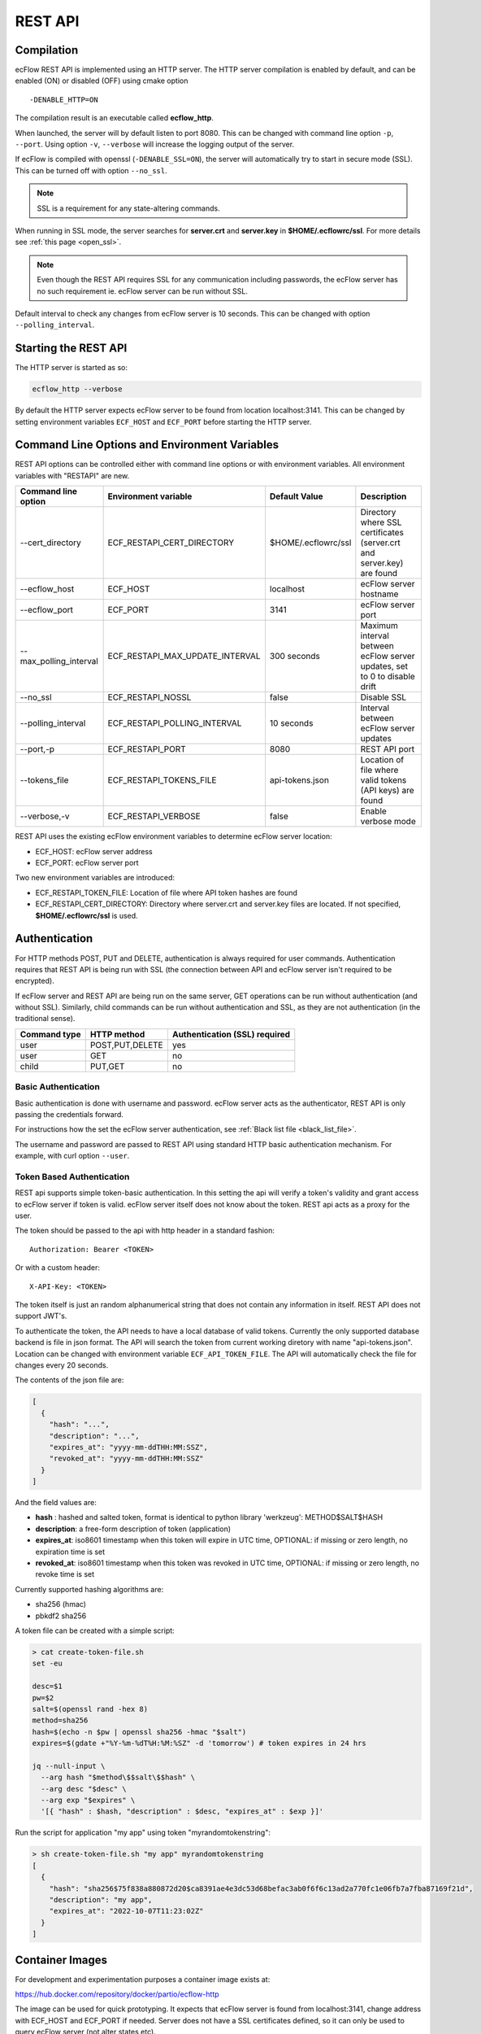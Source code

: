 .. _rest_api:

REST API
//////////////////////

Compilation
-----------

ecFlow REST API is implemented using an HTTP server. The HTTP server
compilation is enabled by default, and can be enabled (ON) or disabled (OFF) using cmake option :: 

  -DENABLE_HTTP=ON

The compilation result is an executable called **ecflow_http**.

When launched, the server will by default listen to port 8080. This can
be changed with command line option ``-p``, ``--port``. Using option ``-v``,
``--verbose`` will increase the logging output of the server.

If ecFlow is compiled with openssl (``-DENABLE_SSL=ON``), the server will
automatically try to start in secure mode (SSL). This can be turned off
with option ``--no_ssl``.

.. note::

    SSL is a requirement for any state-altering commands.        

When running in SSL mode, the server searches for **server.crt** and
**server.key** in **$HOME/.ecflowrc/ssl**. For more details see :ref:`this page <open_ssl>`.

.. note::

    Even though the REST API requires SSL for any communication  
    including passwords, the ecFlow server has no such requirement ie. 
    ecFlow server can be run without SSL.                              

Default interval to check any changes from ecFlow server is 10 seconds.
This can be changed with option ``--polling_interval``.

Starting the REST API
---------------------

The HTTP server is started as so:

.. code-block:: shell

  ecflow_http --verbose

By default the HTTP server expects ecFlow server to be found from
location localhost:3141. This can be changed by setting environment
variables ``ECF_HOST`` and ``ECF_PORT`` before starting the HTTP server.

Command Line Options and Environment Variables
----------------------------------------------

REST API options can be controlled either with command line options or
with environment variables. All environment variables with "RESTAPI" are
new.


.. list-table::
   :header-rows: 1

   * - Command line option
     - Environment variable
     - Default Value
     - Description
   * - --cert_directory
     - ECF_RESTAPI_CERT_DIRECTORY
     - $HOME/.ecflowrc/ssl
     - Directory where SSL certificates (server.crt and server.key) are found
   * - --ecflow_host
     - ECF_HOST
     - localhost
     - ecFlow server hostname
   * - --ecflow_port
     - ECF_PORT
     - 3141
     - ecFlow server port
   * - --max_polling_interval
     - ECF_RESTAPI_MAX_UPDATE_INTERVAL
     - 300 seconds
     - Maximum interval between ecFlow server updates, set to 0 to disable drift
   * - --no_ssl
     - ECF_RESTAPI_NOSSL
     - false
     - Disable SSL
   * - --polling_interval
     - ECF_RESTAPI_POLLING_INTERVAL
     - 10 seconds
     - Interval between ecFlow server updates
   * - --port,-p
     - ECF_RESTAPI_PORT
     - 8080
     - REST API port
   * - --tokens_file
     - ECF_RESTAPI_TOKENS_FILE
     - api-tokens.json
     - Location of file where valid tokens (API keys) are found
   * - --verbose,-v
     - ECF_RESTAPI_VERBOSE
     - false
     - Enable verbose mode

REST API uses the existing ecFlow environment variables to determine
ecFlow server location:

-  ECF_HOST: ecFlow server address

-  ECF_PORT: ecFlow server port

Two new environment variables are introduced:

-  ECF_RESTAPI_TOKEN_FILE: Location of file where API token hashes are
   found

-  ECF_RESTAPI_CERT_DIRECTORY: Directory where server.crt and server.key
   files are located. If not specified, **$HOME/.ecflowrc/ssl** is used.

Authentication
--------------

For HTTP methods POST, PUT and DELETE, authentication is always required
for user commands. Authentication requires that REST API is being run
with SSL (the connection between API and ecFlow server isn't required to
be encrypted).

If ecFlow server and REST API are being run on the same server, GET
operations can be run without authentication (and without SSL).
Similarly, child commands can be run without authentication and SSL, as
they are not authentication (in the traditional sense).

+-----------------+------------------+---------------------------------+
| Command type    | HTTP method      | Authentication (SSL) required   |
+=================+==================+=================================+
| user            | POST,PUT,DELETE  | yes                             |
+-----------------+------------------+---------------------------------+
| user            | GET              | no                              |
+-----------------+------------------+---------------------------------+
| child           | PUT,GET          | no                              |
+-----------------+------------------+---------------------------------+

Basic Authentication
~~~~~~~~~~~~~~~~~~~~

Basic authentication is done with username and password. ecFlow server
acts as the authenticator, REST API is only passing the credentials
forward.

For instructions how the set the ecFlow server authentication, see
:ref:`Black list file <black_list_file>`.

The username and password are passed to REST API using standard HTTP
basic authentication mechanism. For example, with curl option ``--user``.

Token Based Authentication
~~~~~~~~~~~~~~~~~~~~~~~~~~

REST api supports simple token-basic authentication. In this setting the
api will verify a token's validity and grant access to ecFlow server if
token is valid. ecFlow server itself does not know about the token. REST
api acts as a proxy for the user.

The token should be passed to the api with http header in a standard
fashion::

  Authorization: Bearer <TOKEN>

Or with a custom header::

  X-API-Key: <TOKEN>

The token itself is just an random alphanumerical string that does not
contain any information in itself. REST API does not support JWT's.

To authenticate the token, the API needs to have a local database of
valid tokens. Currently the only supported database backend is file in
json format. The API will search the token from current working diretory
with name "api-tokens.json". Location can be changed with environment
variable ``ECF_API_TOKEN_FILE``. The API will automatically check the file
for changes every 20 seconds.

The contents of the json file are:

.. code-block:: json

  [
    {
      "hash": "...",
      "description": "...",
      "expires_at": "yyyy-mm-ddTHH:MM:SSZ",
      "revoked_at": "yyyy-mm-ddTHH:MM:SSZ"
    }
  ] 

And the field values are:

-  **hash** : hashed and salted token, format is identical to python
   library 'werkzeug': METHOD$SALT$HASH

-  **description**: a free-form description of token (application)

-  **expires_at**: iso8601 timestamp when this token will expire in UTC
   time, OPTIONAL: if missing or zero length, no expiration time is set

-  **revoked_at**: iso8601 timestamp when this token was revoked in UTC
   time, OPTIONAL: if missing or zero length, no revoke time is set

Currently supported hashing algorithms are:

-  sha256 (hmac)

-  pbkdf2 sha256

A token file can be created with a simple script:

.. code-block:: bash
    
  > cat create-token-file.sh 
  set -eu

  desc=$1
  pw=$2
  salt=$(openssl rand -hex 8)
  method=sha256
  hash=$(echo -n $pw | openssl sha256 -hmac "$salt")
  expires=$(gdate +"%Y-%m-%dT%H:%M:%SZ" -d 'tomorrow') # token expires in 24 hrs

  jq --null-input \
    --arg hash "$method\$$salt\$$hash" \
    --arg desc "$desc" \
    --arg exp "$expires" \
    '[{ "hash" : $hash, "description" : $desc, "expires_at" : $exp }]'


Run the script for application "my app" using token
"myrandomtokenstring":

.. code-block:: bash

  > sh create-token-file.sh "my app" myrandomtokenstring
  [
    {
      "hash": "sha256$75f838a880872d20$ca8391ae4e3dc53d68befac3ab0f6f6c13ad2a770fc1e06fb7a7fba87169f21d",
      "description": "my app",
      "expires_at": "2022-10-07T11:23:02Z"
    }
  ]

Container Images
----------------

For development and experimentation purposes a container image exists
at:

https://hub.docker.com/repository/docker/partio/ecflow-http

The image can be used for quick prototyping. It expects that ecFlow
server is found from localhost:3141, change address with ECF_HOST and
ECF_PORT if needed. Server does not have a SSL certificates defined, so it can only be used to query ecFlow server (not alter states etc).

Usage example:

.. code-block:: bash

  podman run --rm -p 8080:8080 -it docker.io/partio/ecflow-http
  curl -kv https://localhost:8080/v1/server/ping

API v1 Documentation
--------------------

The API supports operations using GET, POST, PUT and DELETE methods.
Generally the last word of the URL defines the target of the query. For
example, https://localhost/v1/suites. There are seven different
supported targets:

-  attributes
-  definition
-  output
-  ping
-  script
-  status
-  suites
-  tree

A short description of the targets.

API Targets
~~~~~~~~~~~

attributes
^^^^^^^^^^

Attributes are properties of a node. Supported REST methods are: GET,
POST, PUT, DELETE.

definition
^^^^^^^^^^

Definition is the definition of an ecflow suite or a part of it in the
ecflow domain specific language. Supported REST methods are: GET, PUT.

output
^^^^^^

Output target is used to retrieve the task output. Supported REST
methods are: GET

ping
^^^^

Pings the ecflow server from the REST api. Supported REST methods are:
GET.

script
^^^^^^

Scripts are the files that ecflow executes when running tasks. It is
possible to view a script content. Supported REST methods are: GET.

suites
^^^^^^

This target is used to either list all current suites or to create a new
suite. Supported REST methods are: GET, POST.

status
^^^^^^

This target is used to access the runtime status of a node. Supported
REST methods are: GET, PUT.

tree
^^^^

This is a special target that shows a tree-view of the ecflow node
structure. Supported REST methods are: GET.

Endpoints
~~~~~~~~~

Listing
^^^^^^^

The API has following endpoints.


.. list-table::
   :header-rows: 1

   * - #
     - Endpoint
     - Method
     - Comment
     - Payload
     - Example Result
   * - 1
     - /v1/suites
     - GET
     - Get a list of all suites
     -
     - ["a"]
   * - 2
     - /v1/suites/tree
     - GET
     - Get a tree view of all suites
     -
     - {"a":{"b":{"c":""}}}
   * - 3
     - /v1/suites
     - POST
     - Create a new suite
     - {"definition": "..."}
     - {"ok"}
   * - 4
     - /v1/suites/{node_path}
     - DELETE
     - Delete a node
     -
     - {"ok"}
   * - 5
     - /v1/suites/{node_path}/tree
     - GET
     - Get node tree
     -
     - {"b":{"c":""}}
   * - 6
     - /v1/suites/{node_path}/definition
     - GET
     - Get node definition
     -
     - {"definition": "..."}
   * - 7
     - /v1/suites/{node_path}/definition
     - PUT
     - Update node definition
     - {"definition":"family foo\n endfamily"}}
     - {"message": "Node updated successfully"}
   * - 8
     - /v1/suites/{node_path}/definition
     - DELETE
     - Delete node
     - {"message": "Node delete successfully"}
     -
   * - 9
     - /v1/suites/{node_path}/status
     - GET
     - Get node status
     -
     - {"status":"aborted"}
   * - 10
     - /v1/suites/{node_path}/status
     - PUT
     - Update node status
     - {"action":"complete"}
     - {"message":"Status changed successfully"}
   * - 11
     - /v1/suites/{node_path}/attributes
     - POST
     - Create a new node attribute
     - {"type":"...","name":"...","value":"..."}
     - {"message": "Attribute added succesfully"}
   * - 12
     - /v1/suites/{node_path}/attributes
     - GET
     - Get node attributes
     -
     - {"meters":[],"variables":[]}
   * - 13
     - /v1/suites/{node_path}/attributes
     - PUT
     - Update node attributes
     - {"type":"...","name":"...","value":"..."}
     - {"message":"Attribute changed successfully"}
   * - 14
     - /v1/suites/{node_path}/attributes
     - DELETE
     - Delete node attribute
     - {"type":"..","name":"..."}
     - {"message":""Attribute deleted succesfully"}
   * - 15
     - /v1/suites/{node_path}/script
     - GET
     - Get task script and job file
     -
     - {"script": "..."}
   * - 16
     - /v1/suites/{node_path}/output
     - GET
     - Get task output
     -
     - {"job_output": "..."}
   * - 17
     - /v1/server/status
     - GET
     - Get ecflow server information
     -
     - {"statistics":{...}}
   * - 18
     - /v1/server/status
     - PUT
     - Update ecflow server status (reload configuration)
     - {"action":"..."}
     - {"message":"Server updated successfully"}
   * - 19
     - /v1/server/attributes
     - GET
     - Get ecflow server attributes
     -
     - {"variables": [ ... ]]}
   * - 20
     - /v1/server/attributes
     - POST
     - Add ecflow server attribute
     - {"type" : "variable", "name" : "...", "value" : ".."}
     - {"message":"Attribute added successfully"
   * - 21
     - /v1/server/attributes
     - PUT
     - Update ecflow server attribute
     - {"type" : "variable", "name" : "...", "value" : ".."}
     - {"message":"Attribute changed successfully"
   * - 22
     - /v1/server/attributes
     - DELETE
     - Delete server attribute
     - {"type" : "variable", "name" : "..."}
     - {"message": "Attribute deleted successfully"}
   * - 23
     - /v1/server/ping
     - GET
     - Ping ecflow server
     -
     - {"host":"...","round-trip-time":"..."}
   * - 24
     - /v1/statistics
     - GET
     - GET API statistics
     -
     - {"num_requests":"...","num_errors":"..."}


Payload Format for Creating a New Suite or Updating Node Definition
^^^^^^^^^^^^^^^^^^^^^^^^^^^^^^^^^^^^^^^^^^^^^^^^^^^^^^^^^^^^^^^^^^^

.. code-block:: json

  {
    "definition": "...",
    "auto_add_extern": true|false
  }

where

-  definition: ecFlow suite definition

-  auto_add_extern: whether to automatically add external triggers

Payload Format for Updating Node Status
^^^^^^^^^^^^^^^^^^^^^^^^^^^^^^^^^^^^^^^

Updating node status with a user command with user authentication.


.. code-block:: json

  {
    "action": "abort|begin|complete|defstatus|execute|requeue|rerun|resume|submit|suspend",
    "recursive": false
  }

where

-  name: Name of the action that is taken against the given path

-  recursive: Specify if same action is run recursive through the
   children of the node. Note: not all actions support recursive
   operation. Default: false

For action=defstatus there is additional option:

.. code-block:: json
    
  {
    "name": "defstatus",
    "defstatus_value": "aborted|complete|queued|suspended|unknown"
  }

Payload Format for Updating Node Status From a Child Command
^^^^^^^^^^^^^^^^^^^^^^^^^^^^^^^^^^^^^^^^^^^^^^^^^^^^^^^^^^^^

Updating node status with a child command (ie. from a script with child
command authentication).

.. code-block:: json
    
  {
    "ECF_NAME": "...",
    "ECF_PASS": "...",
    "ECF_RID": "...",
    "ECF_TRYNO": "...",
    "action": "abort|complete|init|wait"
  }

where

-  name: Name of the action that is taken against the given path

-  ECF_NAME, ECF_PASS, ECF_RID, ECF_TRYNO: ecFlow generated parameters

Some actions have additional parameters:

abort:

.. code-block:: json
    
  {
    "name": "abort",
    "abort_why": "..."
  }

wait:

.. code-block:: json
    
  {
    "name": "wait",
    "wait_expression": "..."
  }

Payload Format for Updating Node Attributes
^^^^^^^^^^^^^^^^^^^^^^^^^^^^^^^^^^^^^^^^^^^

Updating node attributes with a user command with user authentication.

.. code-block:: json
    
  {
    "name": "...",
    "type": "event|generic|inlimit|label|late|limit|meter|queue|time|today|trigger|variable",
    "value": "...",
    "old_value": "...",
    "min": "...",
    "max": "..."
  }


-  name: name of the attribute that is changed

-  type: type of the attribute

-  value: value of the added or changed attribute. For delete the key is
   ignored.

-  old_value: for some attributes that don't have a name, old_value is
   needed to specify which one of the possible multiple attributes are
   changed.

For event, the value must be

-  true or "set", if the event is to be set

-  false or "clear", if the event is to be cleared

For limit, the name of the "value" key must be

-  "value", if the value of the limit is changed

-  "max", if the upper limit of the limit is changed

For meter the following keys need to be defined:

-  "value"

-  "min"

-  "max"

For today and time, the keys for setting values are:

-  "value" to set the new value

-  "old_value", to specify which one of the (possible multiple) todays
   are to be updated

-  "name" is not needed

For attributes that are not named, such as repeat or late

-  "name" is not needed

Payload Format for Updating Node Attributes From a Child Command
^^^^^^^^^^^^^^^^^^^^^^^^^^^^^^^^^^^^^^^^^^^^^^^^^^^^^^^^^^^^^^^^

Updating node attributes with a child command (ie. from a script with
child command authentication).

.. code-block:: json
    
  {
    "ECF_NAME": "...",
    "ECF_PASS": "...",
    "ECF_RID": "...",
    "ECF_TRYNO": "...",
    "name": "...",
    "type": "event|label|limit|meter|queue",
    "value": "...",
    "queue_action": "...",
    "queue_step"
  }

where

-  name: name of the attribute that is changed

-  ECF_NAME, ECF_PASS, ECF_RID, ECF_TRYNO: ecFlow generated parameters

Some actions have additional parameters:

queue:

.. code-block:: json

  {
    "name": "queue",
    "queue_action": "...",
    "queue_step": "..."
  }


Payload Format for Updating Server Status
^^^^^^^^^^^^^^^^^^^^^^^^^^^^^^^^^^^^^^^^^

.. code-block:: json
    
  {
    "action" : "reload_whitelist_file|reload_passwd_file|reload_custom_passwd_file"
  }


Payload Format for Updating Script
^^^^^^^^^^^^^^^^^^^^^^^^^^^^^^^^^^

Note! SCript can only be updated through the REST API if it already
exists in the server.

.. code-block:: json
    
  {
    "script" : "..."
  }

Queryparameters
~~~~~~~~~~~~~~~

Supported queryparameters:

.. list-table::
   :header-rows: 1

   * - Name
     - Value
     - Comment
   * - filter
     - a.b.c[0]
     - filter returned json
   * - key
     - abcdf
     - API key (token), if client is unable to pass the key with HTTP headers
  

Swagger UI / OpenAPI
~~~~~~~~~~~~~~~~~~~~

For a more graphical documentation of the API, see the accompanied
openapi specification file (openapi.yaml).

To run swagger ui in a container, use the following Containerfile:

.. code-block::
    
  FROM swaggerapi/swagger-ui
  ADD openapi.yaml /tmp
  ENV SWAGGER_JSON=/tmp/openapi.yaml

Implementation Details
----------------------

Bsaically the API is a wrapper that transforms requests in web-syntax to
ecflow syntax, and similarly transforming the results from plain-text to
valid json.

The API is internally using the normal ClientInvoker method to
communicate with the server. From the ecFlow servers' point of view the
API is just another client.

The API can done some things that the command line tool ecflow_client
cannot, mostly to enable adding attributes to existing suites.
ecflow_client can do to this to some attributes, but the API has a
broader support. The API also caches the server state and updates it
only in certain configurable intervals.

The API will keep a cached copy of definitions in its memory. The copy
is updated by default every 10 seconds (adjustable with a command line
option). This means that when issuing a GET query to API, it will touch
the cached copy of definitions and no connection to ecFlow server is
made. There are some exceptions to this: when querying output, script,
server ping, server status a connections to ecFlow server is opened.
Also all altering commands PUT, POST and DELETE result in a connection
to ecFlow server.


.. list-table::
   :header-rows: 1

   * - Method
     - Endpoint
     - Will result into a connection to ecFlow server
   * - GET
     - v1/suites/.../output
     - YES
   * - GET
     - v1/suites/.../script
     - YES
   * - GET
     - v1/server/ping
     - YES
   * - GET
     - v1/server/status
     - YES
   * - POST
     - Any
     - YES
   * - PUT
     - Any
     - YES
   * - DELETE
     - Any
     - YES
   * - GET
     - Anything else
     - NO

The API includes two external libraries, both libraries are header only
and licensed with MIT license:

-  `cpp-httplib <https://github.com/yhirose/cpp-httplib>`__: provides
   http server implementation.

-  `nlohmann/json <https://github.com/nlohmann/json>`__: provides json
   encoding/decoding functions

The API supports the usual REST API versioning, meaning that the current
version is "v1" and that version number is a part of the URL. The API
can support multiple different version side-by-side. The v1 code is
basically split into two files: **ApiV1.hpp/cpp**, and
**ApiV1Impl.hpp/cpp**. The first one registers the endpoints used to the
HTTP server and deals with all the HTTP specific things. The latter
(ApiV1Impl) contains all business logic: contacting ecflow server and
formulating requests/responses.

Compiled succesfully with following compilers (CMAKE_BUILD_TYPE=Debug):

-  gnu

   -  8.5

   -  9.2

   -  10.3

   -  11.2

   -  12.0

-  clang

   -  11.1

   -  13.0

   -  14.0

   -  15.0

Update Interval Drift
~~~~~~~~~~~~~~~~~~~~~

By default the REST API will increase the update interval length for
ecFlow server if the API server is inactive. This is called drift.

For every one minutes that goes by without requests from users, the
update interval (given with ``--polling_interval``, default value 10
seconds) is increased linearly by one second. The default maximum value
is 300 seconds. Whenever the API receives a request from user, the
update interval value is reset to normal value.

The maximum polling interval can changed with command line option
``--max_polling_interval``. If drift is enabled, the minimum value is hard
coded to 30 seconds.

Examples
--------

All examples assume that:

-  api server is located at https://localhost:8080

-  a valid token is supplied

-  a suite named "test" exists

Ping ecflow server
~~~~~~~~~~~~~~~~~~

.. code-block:: bash

  curl https://localhost:8080/v1/server/ping

Get ecflow server status
~~~~~~~~~~~~~~~~~~~~~~~~

.. code-block:: bash

  curl https://localhost:8080/v1/server/status

Get ecflow server attributes
~~~~~~~~~~~~~~~~~~~~~~~~~~~~

.. code-block:: bash

  curl https://localhost:8080/v1/server/attributes

Get API server statistics
~~~~~~~~~~~~~~~~~~~~~~~~~

.. code-block:: bash

  curl https://localhost:8080/v1/statistics

Get suite status
~~~~~~~~~~~~~~~~

.. code-block:: bash

  curl https://localhost:8080/v1/suites/test/status

Get suite status with filtering just for defstatus
~~~~~~~~~~~~~~~~~~~~~~~~~~~~~~~~~~~~~~~~~~~~~~~~~~

.. code-block:: bash
  
  curl https://localhost:8080/v1/suites/test/status?filter=default_status

Get all suite attributes
~~~~~~~~~~~~~~~~~~~~~~~~

.. code-block:: bash
  
  curl https://localhost:8080/v1/suites/test/attributes

Get all suite variables
~~~~~~~~~~~~~~~~~~~~~~~

.. code-block:: bash
  
  curl https://localhost:8080/v1/suites/test/attributes?filter=variables

Get task output
~~~~~~~~~~~~~~~

.. code-block:: bash
  
  curl https://localhost:8080/v1/suites/test/path/to/task/output

Get task script
~~~~~~~~~~~~~~~

.. code-block:: bash
  
  curl https://localhost:8080/v1/suites/test/path/to/task/script

Authentication options
~~~~~~~~~~~~~~~~~~~~~~

.. code-block:: bash

  curl [...] https://localhost:8080/v1/suites -H 'authorization: Bearer <MYTOKEN>'
  curl [...] https://localhost:8080/v1/suites -H 'x-api-key: <MYTOKEN>'
  curl [...] https://localhost:8080/v1/suites?key=<MYTOKEN>

Create a new suite
~~~~~~~~~~~~~~~~~~

.. code-block:: bash

  curl -X POST https://localhost:8080/v1/suites -H 'content-type: application/json' -H 'authorization: Bearer <MYTOKEN>' -d '{"definition": "suite test2\n family a\n task a\n endfamily\nendsuite"}'

Create a new family
~~~~~~~~~~~~~~~~~~~

.. code-block:: bash

  curl -X PUT https://localhost:8080/v1/suites/test -H 'content-type: application/json' -H authorization: Bearer <MYTOKEN>' -d '{"definition": "family b\nendfamily\n"}'

Create a new attribute
~~~~~~~~~~~~~~~~~~~~~~

.. code-block:: bash
    
  curl -X POST https://localhost:8080/v1/suites/test/dynamic/attributes -H 'content-type: application/json' -H 'authorization: Bearer <MYTOKEN>' -d '{"type":"autoarchive","value":"+01:00"}'
  curl -X POST https://localhost:8080/v1/suites/test/dynamic/attributes -H 'content-type: application/json' -H 'authorization: Bearer <MYTOKEN>' -d '{"type":"autocancel","value":"+01:00"}'
  curl -X POST https://localhost:8080/v1/suites/test/dynamic/attributes -H 'content-type: application/json' -H 'authorization: Bearer <MYTOKEN>' -d '{"type":"autorestore","value":"/test/a"}'
  curl -X POST https://localhost:8080/v1/suites/test/dynamic/attributes -H 'content-type: application/json' -H 'authorization: Bearer <MYTOKEN>' -d '{"type":"complete","value":"/test/a eq complete"}'
  curl -X POST https://localhost:8080/v1/suites/test/dynamic/attributes -H 'content-type: application/json' -H 'authorization: Bearer <MYTOKEN>' -d '{"type":"cron","value":"-w 0,1 10:00"}'
  curl -X POST https://localhost:8080/v1/suites/test/dynamic/attributes -H 'content-type: application/json' -H 'authorization: Bearer <MYTOKEN>' -d '{"type":"date","value":"1.*.*"}'
  curl -X POST https://localhost:8080/v1/suites/test/dynamic/attributes -H 'content-type: application/json' -H 'authorization: Bearer <MYTOKEN>' -d '{"type":"day","value":"monday"}'
  curl -X POST https://localhost:8080/v1/suites/test/dynamic/attributes -H 'content-type: application/json' -H 'authorization: Bearer <MYTOKEN>' -d '{"type":"event","name":"foo","value":"set"}'
  curl -X POST https://localhost:8080/v1/suites/test/dynamic/attributes -H 'content-type: application/json' -H 'authorization: Bearer <MYTOKEN>' -d '{"type":"label","name":"foo","value":"bar"}'
  curl -X POST https://localhost:8080/v1/suites/test/dynamic/attributes -H 'content-type: application/json' -H 'authorization: Bearer <MYTOKEN>' -d '{"type":"late","value":"-s +00:01 -a 14:30 -c +00:01"}'
  curl -X POST https://localhost:8080/v1/suites/test/dynamic/attributes -H 'content-type: application/json' -H 'authorization: Bearer <MYTOKEN>' -d '{"type":"limit","name":"foo","value":"0"}'
  curl -X POST https://localhost:8080/v1/suites/test/dynamic/attributes -H 'content-type: application/json' -H 'authorization: Bearer <MYTOKEN>' -d '{"type":"meter","name":"foo","value":"10","min":"0","max":"20"}'
  curl -X POST https://localhost:8080/v1/suites/test/dynamic/attributes -H 'content-type: application/json' -H 'authorization: Bearer <MYTOKEN>' -d '{"type":"time","value":"+00:20"}'
  curl -X POST https://localhost:8080/v1/suites/test/dynamic/attributes -H 'content-type: application/json' -H 'authorization: Bearer <MYTOKEN>' -d '{"type":"today","value":"03:00"}'
  curl -X POST https://localhost:8080/v1/suites/test/dynamic/attributes -H 'content-type: application/json' -H 'authorization: Bearer <MYTOKEN>' -d '{"type":"variable","name":"foo","value":"bar"}'


Update an attribute value
~~~~~~~~~~~~~~~~~~~~~~~~~

.. code-block:: bash

  curl -X PUT https://localhost:8080/v1/suites/test/attributes -H 'content-type: application/json' -H 'authorization: Bearer <MYTOKEN>' -d '{"type":"autoarchive","value":"0"}'
  curl -X PUT https://localhost:8080/v1/suites/test/attributes -H 'content-type: application/json' -H 'authorization: Bearer <MYTOKEN>' -d '{"type":"autocancel","value":"0"}'
  curl -X PUT https://localhost:8080/v1/suites/test/attributes -H 'content-type: application/json' -H 'authorization: Bearer <MYTOKEN>' -d '{"type":"autorestore","value":"/test"}'
  curl -X PUT https://localhost:8080/v1/suites/test/attributes -H 'content-type: application/json' -H 'authorization: Bearer <MYTOKEN>' -d '{"type":"complete","value":"/test/a eq active"}'
  curl -X PUT https://localhost:8080/v1/suites/test/attributes -H 'content-type: application/json' -H 'authorization: Bearer <MYTOKEN>' -d '{"type":"cron","old_value":"-w 0,1 10:00","value":"23:00"}'
  curl -X PUT https://localhost:8080/v1/suites/test/attributes -H 'content-type: application/json' -H 'authorization: Bearer <MYTOKEN>' -d '{"type":"date","old_value":"1.*.*","value":"2.*.*"}'
  curl -X PUT https://localhost:8080/v1/suites/test/attributes -H 'content-type: application/json' -H 'authorization: Bearer <MYTOKEN>' -d '{"type":"day","old_value":"monday","value":"tuesday"}'
  curl -X PUT https://localhost:8080/v1/suites/test/attributes -H 'content-type: application/json' -H 'authorization: Bearer <MYTOKEN>' -d '{"type":"event","name":"foo","value":false}'
  curl -X PUT https://localhost:8080/v1/suites/test/attributes -H 'content-type: application/json' -H 'authorization: Bearer <MYTOKEN>' -d '{"type":"label","name":"foo","value":"baz"}'
  curl -X PUT https://localhost:8080/v1/suites/test/attributes -H 'content-type: application/json' -H 'authorization: Bearer <MYTOKEN>' -d '{"type":"late","old_value":"-s +00:01 -a 14:30 -c +00:01","value":"-c +00:01"}'
  curl -X PUT https://localhost:8080/v1/suites/test/attributes -H 'content-type: application/json' -H 'authorization: Bearer <MYTOKEN>' -d '{"type":"limit","name":"foo","value":"6"}'
  curl -X PUT https://localhost:8080/v1/suites/test/attributes -H 'content-type: application/json' -H 'authorization: Bearer <MYTOKEN>' -d '{"type":"meter","name":"foo","value":"15"}'
  curl -X PUT https://localhost:8080/v1/suites/test/attributes -H 'content-type: application/json' -H 'authorization: Bearer <MYTOKEN>' -d '{"type":"time","old_value":"+00:20","value":"+00:25"}'
  curl -X PUT https://localhost:8080/v1/suites/test/attributes -H 'content-type: application/json' -H 'authorization: Bearer <MYTOKEN>' -d '{"type":"today","old_value":"03:00","value":"03:00 05:00 01:00"}'
  curl -X PUT https://localhost:8080/v1/suites/test/attributes -H 'content-type: application/json' -H 'authorization: Bearer <MYTOKEN>' -d '{"type":"variable","name":"foo","value":"baz"}'


Update status
~~~~~~~~~~~~~

.. code-block:: bash
    
  curl -X PUT https://localhost:8080/v1/suites/test/status -H 'content-type: application/json' -H 'authorization: Bearer <MYTOKEN>' -d '{"action":"complete"}'
  curl -X PUT https://localhost:8080/v1/suites/test/status -H 'content-type: application/json' -H 'authorization: Bearer <MYTOKEN>' -d '{"action":"requeue"}'


Delete an attribute
~~~~~~~~~~~~~~~~~~~

.. code-block:: bash

  curl -X DELETE https://localhost:8080/v1/suites/test/attributes -H 'content-type: application/json' -H 'authorization: Bearer <MYTOKEN>' -d '{"type":"autoarchive"}'
  curl -X DELETE https://localhost:8080/v1/suites/test/attributes -H 'content-type: application/json' -H 'authorization: Bearer <MYTOKEN>' -d '{"type":"autocancel"}'
  curl -X DELETE https://localhost:8080/v1/suites/test/attributes -H 'content-type: application/json' -H 'authorization: Bearer <MYTOKEN>' -d '{"type":"autorestore"}'
  curl -X DELETE https://localhost:8080/v1/suites/test/attributes -H 'content-type: application/json' -H 'authorization: Bearer <MYTOKEN>' -d '{"type":"complete","value":"/test/a eq active"}'
  curl -X DELETE https://localhost:8080/v1/suites/test/attributes -H 'content-type: application/json' -H 'authorization: Bearer <MYTOKEN>' -d '{"type":"cron","value":"23:00"}'
  curl -X DELETE https://localhost:8080/v1/suites/test/attributes -H 'content-type: application/json' -H 'authorization: Bearer <MYTOKEN>' -d '{"type":"date","value":"2.*.*"}'
  curl -X DELETE https://localhost:8080/v1/suites/test/attributes -H 'content-type: application/json' -H 'authorization: Bearer <MYTOKEN>' -d '{"type":"day","value":"tuesday"}'
  curl -X DELETE https://localhost:8080/v1/suites/test/attributes -H 'content-type: application/json' -H 'authorization: Bearer <MYTOKEN>' -d '{"type":"event","name":"foo"}'
  curl -X DELETE https://localhost:8080/v1/suites/test/attributes -H 'content-type: application/json' -H 'authorization: Bearer <MYTOKEN>' -d '{"type":"label","name":"foo"}'
  curl -X DELETE https://localhost:8080/v1/suites/test/attributes -H 'content-type: application/json' -H 'authorization: Bearer <MYTOKEN>' -d '{"type":"late","value":"-c +00:01"}'
  curl -X DELETE https://localhost:8080/v1/suites/test/attributes -H 'content-type: application/json' -H 'authorization: Bearer <MYTOKEN>' -d '{"type":"limit","name":"foo"}'
  curl -X DELETE https://localhost:8080/v1/suites/test/attributes -H 'content-type: application/json' -H 'authorization: Bearer <MYTOKEN>' -d '{"type":"meter","name":"foo"}'
  curl -X DELETE https://localhost:8080/v1/suites/test/attributes -H 'content-type: application/json' -H 'authorization: Bearer <MYTOKEN>' -d '{"type":"time","value":"+00:25"}'
  curl -X DELETE https://localhost:8080/v1/suites/test/attributes -H 'content-type: application/json' -H 'authorization: Bearer <MYTOKEN>' -d '{"type":"today","value":"03:00 05:00 01:00"}'
  curl -X DELETE https://localhost:8080/v1/suites/test/attributes -H 'content-type: application/json' -H 'authorization: Bearer <MYTOKEN>' -d '{"type":"variable","name":"foo"}'

Delete a suite
~~~~~~~~~~~~~~

.. code-block:: bash

  curl -X DELETE https://localhost:8080/v1/suites/test/definition -H 'content-type: application/json' -H 'authorization: Bearer <MYTOKEN>'
